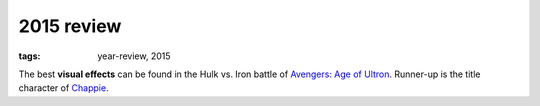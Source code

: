 2015 review
===========

:tags: year-review, 2015



The best **visual effects** can be found in the Hulk vs. Iron battle
of `Avengers: Age of Ultron`_. Runner-up is the title character of Chappie_.


.. _`Avengers: Age of Ultron`: http://movies.tshepang.net/avengers-age-of-ultron
.. _Chappie: http://movies.tshepang.net/chappie

